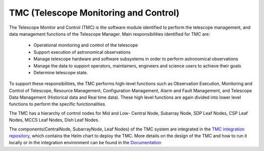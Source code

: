 TMC (Telescope Monitoring and Control)
======================================

The Telescope Monitor and Control (TMC) is the software module identified to perform the telescope management, 
and data management functions of the Telescope Manager. 
Main responsibilities identified for TMC are:
 
  *  Operational monitoring and control of the telescope

  * Support execution of astronomical observations

  *  Manage telescope hardware and software subsystems in order to perform astronomical observations

  *  Manage the data to support operators, maintainers, engineers and science users to achieve their goals

  *  Determine telescope state.

To support these responsibilities, the TMC performs high-level functions such as Observation Execution, 
Monitoring and Control of Telescope, Resource Management, Configuration Management, Alarm and Fault Management, 
and Telescope Data Management (Historical data and Real time data).
These high level functions are again divided into lower level functions to perform the specific functionalities.

The TMC has a hierarchy of control nodes for Mid and Low-
Central Node, Subarray Node, SDP Leaf Nodes, CSP Leaf Nodes, MCCS Leaf Nodes, Dish Leaf Nodes.

The components(CentralNode, SubarrayNode, Leaf Nodes) of the TMC system are integrated in the `TMC integration repository
<https://gitlab.com/ska-telescope/ska-tmc/ska-tmc-integration>`_, which contains
the Helm chart to deploy the TMC. More details on the design of the TMC and how
to run it locally or in the integration environment can be found in the `Documentation 
<https://gitlab.com/ska-telescope/ska-tmc/ska-tmc-integration/-/blob/main/docs/src/getting_started/getting_started.rst>`_
